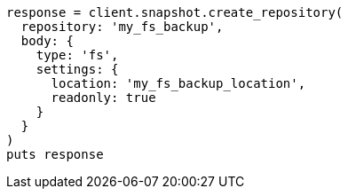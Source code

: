 [source, ruby]
----
response = client.snapshot.create_repository(
  repository: 'my_fs_backup',
  body: {
    type: 'fs',
    settings: {
      location: 'my_fs_backup_location',
      readonly: true
    }
  }
)
puts response
----
